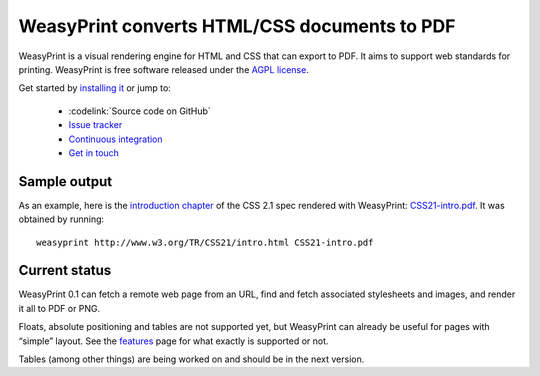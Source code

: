 WeasyPrint converts HTML/CSS documents to PDF
=============================================

WeasyPrint is a visual rendering engine for HTML and CSS that can export
to PDF. It aims to support web standards for printing.
WeasyPrint is free software released under the `AGPL license
<https://github.com/Kozea/WeasyPrint/blob/master/COPYING>`_.

Get started by `installing it </install/>`_ or jump to:

 * :codelink:`Source code on GitHub`
 * `Issue tracker <http://redmine.kozea.fr/projects/weasyprint/issues>`_
 * `Continuous integration <http://jenkins.kozea.org/job/WeasyPrint/>`_
 * `Get in touch </community/>`_

Sample output
-------------

As an example, here is the `introduction chapter
<http://www.w3.org/TR/CSS21/intro.html>`_ of the CSS 2.1 spec
rendered with WeasyPrint:
`CSS21-intro.pdf </samples/CSS21-intro.pdf>`_. It was obtained by running::

    weasyprint http://www.w3.org/TR/CSS21/intro.html CSS21-intro.pdf

Current status
--------------

WeasyPrint 0.1 can fetch a remote web page from an URL, find and fetch
associated stylesheets and images, and render it all to PDF or PNG.

Floats, absolute positioning and tables are not supported yet, but WeasyPrint
can already be useful for pages with “simple” layout.
See the `features </features/>`_ page for what exactly is supported or not.

Tables (among other things) are being worked on and should be in the
next version.
